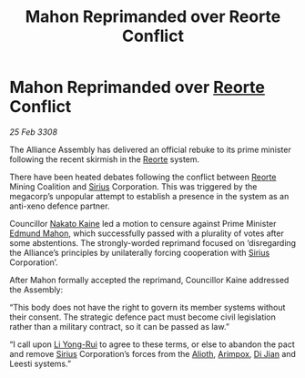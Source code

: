 :PROPERTIES:
:ID:       abbec415-0311-40ad-83cf-aa6600b6ef58
:END:
#+title: Mahon Reprimanded over Reorte Conflict
#+filetags: :3308:Alliance:galnet:

* Mahon Reprimanded over [[id:5292d8c1-fa6e-4352-a03f-ef984f706203][Reorte]] Conflict

/25 Feb 3308/

The Alliance Assembly has delivered an official rebuke to its prime minister following the recent skirmish in the [[id:5292d8c1-fa6e-4352-a03f-ef984f706203][Reorte]] system. 

There have been heated debates following the conflict between [[id:5292d8c1-fa6e-4352-a03f-ef984f706203][Reorte]] Mining Coalition and [[id:83f24d98-a30b-4917-8352-a2d0b4f8ee65][Sirius]] Corporation. This was triggered by the megacorp’s unpopular attempt to establish a presence in the system as an anti-xeno defence partner. 

Councillor [[id:0d664f07-640e-4397-be23-6b52d2c2d4d6][Nakato Kaine]] led a motion to censure against Prime Minister [[id:da80c263-3c2d-43dd-ab3f-1fbf40490f74][Edmund Mahon]], which successfully passed with a plurality of votes after some abstentions. The strongly-worded reprimand focused on ‘disregarding the Alliance’s principles by unilaterally forcing cooperation with [[id:83f24d98-a30b-4917-8352-a2d0b4f8ee65][Sirius]] Corporation’. 

After Mahon formally accepted the reprimand, Councillor Kaine addressed the Assembly: 

“This body does not have the right to govern its member systems without their consent. The strategic defence pact must become civil legislation rather than a military contract, so it can be passed as law.” 

“I call upon [[id:f0655b3a-aca9-488f-bdb3-c481a42db384][Li Yong-Rui]] to agree to these terms, or else to abandon the pact and remove [[id:83f24d98-a30b-4917-8352-a2d0b4f8ee65][Sirius]] Corporation’s forces from the [[id:5c4e0227-24c0-4696-b2e1-5ba9fe0308f5][Alioth]], [[id:b716cd52-6ba1-4fdc-a555-d01bc73b2893][Arimpox]], [[id:25537b36-1d83-4354-afeb-482bf891d85d][Di Jian]] and Leesti systems.”
